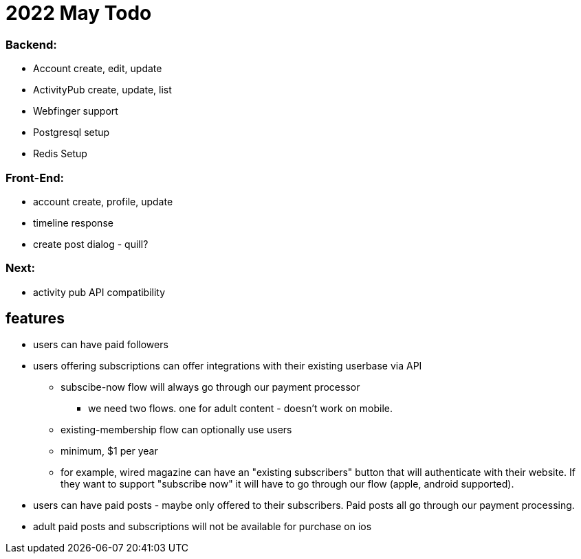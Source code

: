 = 2022 May Todo

=== Backend:

- Account create, edit, update
- ActivityPub create, update, list
- Webfinger support
- Postgresql setup
- Redis Setup

=== Front-End:

- account create, profile, update
- timeline response
- create post dialog - quill?

=== Next:

- activity pub API compatibility


== features

* users can have paid followers
* users offering subscriptions can offer integrations with their existing userbase via API
** subscibe-now flow will always go through our payment processor
*** we need two flows. one for adult content - doesn't work on mobile.
** existing-membership flow can optionally use users
** minimum, $1 per year
** for example, wired magazine can have an "existing subscribers" button that will authenticate with their website.  If they want to support "subscribe now" it will have to go through our flow (apple, android supported).
* users can have paid posts - maybe only offered to their subscribers. Paid posts all go through our payment processing.
* adult paid posts and subscriptions will not be available for purchase on ios


